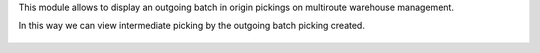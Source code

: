 This module allows to display an outgoing batch in origin pickings on multiroute
warehouse management.

In this way we can view intermediate picking by the outgoing batch picking created.

.. figure:: https://raw.githubusercontent.com/OCA/stock-logistics-workflow/15.0/stock_batch_picking/static/picking_outgoing_batch_list.png
   :alt: Outgoing pickings in batch
   :width: 80 %
   :align: center

.. figure:: https://raw.githubusercontent.com/OCA/stock-logistics-workflow/15.0/stock_batch_picking/static/picking_pick_batch.png
   :alt: Pick pickings in outgoing batch
   :width: 80 %
   :align: center
